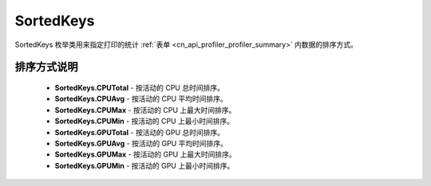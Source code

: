 .. _cn_api_profiler_sortedkeys:

SortedKeys
---------------------

.. py:class:: paddle.profiler.SortedKeys


SortedKeys 枚举类用来指定打印的统计 :ref:`表单 <cn_api_profiler_profiler_summary>` 内数据的排序方式。

排序方式说明
::::::::::::

    - **SortedKeys.CPUTotal** - 按活动的 CPU 总时间排序。
    - **SortedKeys.CPUAvg**  - 按活动的 CPU 平均时间排序。
    - **SortedKeys.CPUMax**  - 按活动的 CPU 上最大时间排序。
    - **SortedKeys.CPUMin**  - 按活动的 CPU 上最小时间排序。
    - **SortedKeys.GPUTotal**  - 按活动的 GPU 总时间排序。
    - **SortedKeys.GPUAvg**  - 按活动的 GPU 平均时间排序。
    - **SortedKeys.GPUMax**  - 按活动的 GPU 上最大时间排序。
    - **SortedKeys.GPUMin**  - 按活动的 GPU 上最小时间排序。
